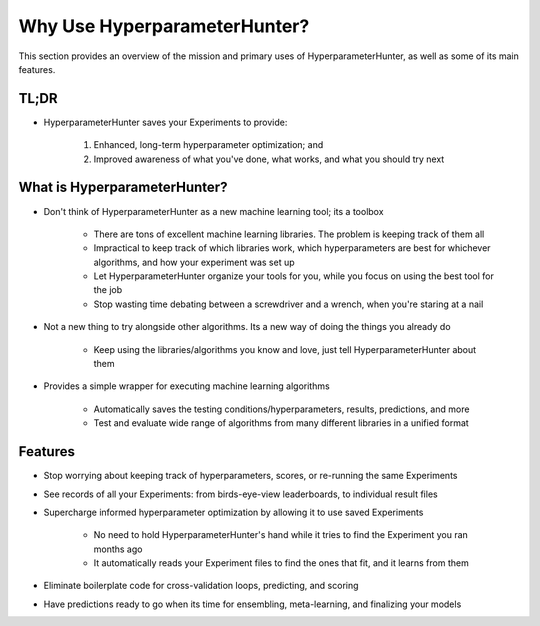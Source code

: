 Why Use HyperparameterHunter?
*****************************
This section provides an overview of the mission and primary uses of HyperparameterHunter, as well as some of its main features.

TL;DR
=====
* HyperparameterHunter saves your Experiments to provide:

    1) Enhanced, long-term hyperparameter optimization; and
    2) Improved awareness of what you've done, what works, and what you should try next

What is HyperparameterHunter?
=============================
* Don't think of HyperparameterHunter as a new machine learning tool; its a toolbox

    * There are tons of excellent machine learning libraries. The problem is keeping track of them all
    * Impractical to keep track of which libraries work, which hyperparameters are best for whichever algorithms, and how your
      experiment was set up
    * Let HyperparameterHunter organize your tools for you, while you focus on using the best tool for the job
    * Stop wasting time debating between a screwdriver and a wrench, when you're staring at a nail

* Not a new thing to try alongside other algorithms. Its a new way of doing the things you already do

    * Keep using the libraries/algorithms you know and love, just tell HyperparameterHunter about them

* Provides a simple wrapper for executing machine learning algorithms

    * Automatically saves the testing conditions/hyperparameters, results, predictions, and more
    * Test and evaluate wide range of algorithms from many different libraries in a unified format

Features
========
* Stop worrying about keeping track of hyperparameters, scores, or re-running the same Experiments
* See records of all your Experiments: from birds-eye-view leaderboards, to individual result files
* Supercharge informed hyperparameter optimization by allowing it to use saved Experiments

    * No need to hold HyperparameterHunter's hand while it tries to find the Experiment you ran months ago
    * It automatically reads your Experiment files to find the ones that fit, and it learns from them

* Eliminate boilerplate code for cross-validation loops, predicting, and scoring
* Have predictions ready to go when its time for ensembling, meta-learning, and finalizing your models
